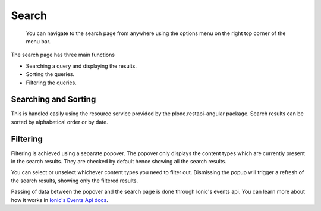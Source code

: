 Search
======

    You can navigate to the search page from anywhere using the options menu on the 
    right top corner of the menu bar.

The search page has three main functions

* Searching a query and displaying the results.
* Sorting the queries.
* Filtering the queries.

Searching and Sorting
---------------------

This is handled easily using the resource service provided by the plone.restapi-angular package. 
Search results can be sorted by alphabetical order or by date.

Filtering
---------

Filtering is achieved using a separate popover. 
The popover only displays the content types which are currently present in the search results. 
They are checked by default hence showing all the search results. 

You can select or unselect whichever content types you need to filter out. 
Dismissing the popup will trigger a refresh of the search results, showing only the filtered results.

Passing of data between the popover and the search page is done through Ionic's events api. 
You can learn more about how it works in `Ionic's Events Api docs <http://ionicframework.com/docs/api/util/Events/>`_.